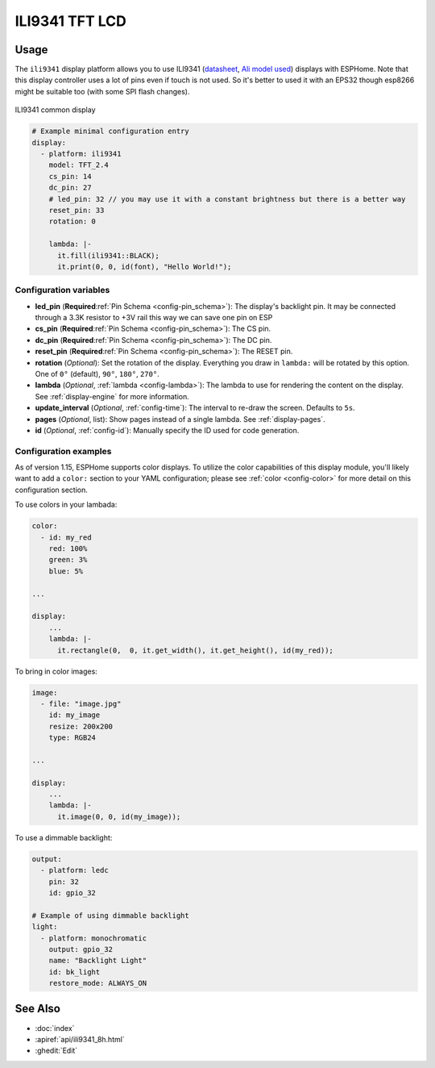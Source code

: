 ILI9341 TFT LCD
===============

.. seo::
    :description: Instructions for setting up ILI9341 TFT LCD display drivers.
    :image: 24-ili9341-full.jpg

.. _ili9341:

Usage
-----

The ``ili9341`` display platform allows you to use
ILI9341 (`datasheet <https://cdn-shop.adafruit.com/datasheets/ILI9341.pdf>`__,
`Ali model used <https://s.click.aliexpress.com/e/_dTKH6Mt>`__)
displays with ESPHome. Note that this display controller uses a lot of pins even if touch
is not used. So it's better to used it with an EPS32 though esp8266 might be suitable
too (with some SPI flash changes). 

.. figure:: images/24-ili9341-full.jpg
    :align: center
    :width: 75.0%

    ILI9341 common display


.. code-block:: yaml

    # Example minimal configuration entry
    display:
      - platform: ili9341
        model: TFT_2.4
        cs_pin: 14
        dc_pin: 27
        # led_pin: 32 // you may use it with a constant brightness but there is a better way
        reset_pin: 33
        rotation: 0
        
        lambda: |-
          it.fill(ili9341::BLACK);
          it.print(0, 0, id(font), "Hello World!");
    
Configuration variables
***********************

- **led_pin** (**Required**:ref:`Pin Schema <config-pin_schema>`): The display's backlight pin. It may be connected through a 3.3K resistor to +3V rail this way we can save one pin on ESP
- **cs_pin** (**Required**:ref:`Pin Schema <config-pin_schema>`): The CS pin.
- **dc_pin** (**Required**:ref:`Pin Schema <config-pin_schema>`): The DC pin.
- **reset_pin** (**Required**:ref:`Pin Schema <config-pin_schema>`): The RESET pin.
- **rotation** (*Optional*): Set the rotation of the display. Everything you draw in ``lambda:`` will be rotated
  by this option. One of ``0°`` (default), ``90°``, ``180°``, ``270°``.
- **lambda** (*Optional*, :ref:`lambda <config-lambda>`): The lambda to use for rendering the content on the display.
  See :ref:`display-engine` for more information.
- **update_interval** (*Optional*, :ref:`config-time`): The interval to re-draw the screen. Defaults to ``5s``.
- **pages** (*Optional*, list): Show pages instead of a single lambda. See :ref:`display-pages`.
- **id** (*Optional*, :ref:`config-id`): Manually specify the ID used for code generation.

Configuration examples
**********************

As of version 1.15, ESPHome supports color displays. To utilize the color capabilities of this display
module, you'll likely want to add a ``color:`` section to your YAML configuration; please see
:ref:`color <config-color>` for more detail on this configuration section.

To use colors in your lambada:

.. code-block:: yaml

    color:
      - id: my_red
        red: 100%
        green: 3%
        blue: 5%

    ...

    display:
        ...
        lambda: |-
          it.rectangle(0,  0, it.get_width(), it.get_height(), id(my_red));


To bring in color images:

.. code-block:: yaml

    image:
      - file: "image.jpg"
        id: my_image
        resize: 200x200
        type: RGB24

    ...

    display:
        ...
        lambda: |-
          it.image(0, 0, id(my_image));


To use a dimmable backlight:

.. code-block:: yaml

    output:
      - platform: ledc
        pin: 32
        id: gpio_32

    # Example of using dimmable backlight
    light:
      - platform: monochromatic
        output: gpio_32
        name: "Backlight Light"
        id: bk_light
        restore_mode: ALWAYS_ON 

See Also
--------

- :doc:`index`
- :apiref:`api/ili9341_8h.html`
- :ghedit:`Edit`
